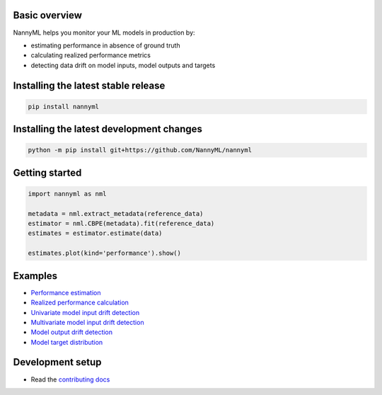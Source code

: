 .. raw:: html

    <p align="center"><img src="https://assets.website-files.com/6099466e98d9381b3f745b9a/60994ab2b5bd890780db9c84_NannyML%20logo%20horizontal%20typfont.png"></p>
    <p align="center">
        <a href="https://pypi.org/project/nannyml/">
            <img src="https://img.shields.io/pypi/v/nannyml.svg">
        </a>
        <a href="https://pypi.org/project/nannyml/">
            <img src="https://img.shields.io/pypi/pyversions/nannyml.svg">
        </a>
        <a href="https://github.com/nannyml/nannyml/actions/workflows/dev.yml">
            <img src="https://github.com/NannyML/nannyml/actions/workflows/dev.yml/badge.svg">
        </a>
        <a href="https://codecov.io/gh/NannyML/nannyml">
            <img src="https://codecov.io/gh/NannyML/nannyml/branch/main/graph/badge.svg?token=OGpF5gVzfR">
        </a>
    </p>

.. raw:: html

    <p align="center">
        <strong>
            <a href="https://nannyml.com/">Website</a>
            •
            <a href="https://docs.nannyml.com">Docs</a>
            •
            <a href="https://nannymlbeta.slack.com">Community Slack</a>
        </strong>
    </p>

Basic overview
==============

NannyML helps you monitor your ML models in production by:

* estimating performance in absence of ground truth
* calculating realized performance metrics
* detecting data drift on model inputs, model outputs and targets

Installing the latest stable release
==================================

.. code-block:: sh

    pip install nannyml


Installing the latest development changes
=======================================

.. code-block:: sh

    python -m pip install git+https://github.com/NannyML/nannyml


Getting started
===============

.. code-block:: python

    import nannyml as nml

    metadata = nml.extract_metadata(reference_data)
    estimator = nml.CBPE(metadata).fit(reference_data)
    estimates = estimator.estimate(data)

    estimates.plot(kind='performance').show()

Examples
========

* `Performance estimation <link URL>`_
* `Realized performance calculation <link URL>`_
* `Univariate model input drift detection <link URL>`_
* `Multivariate model input drift detection <link URL>`_
* `Model output drift detection <link URL>`_
* `Model target distribution <link URL>`_

Development setup
=================

* Read the `contributing docs <CONTRIBUTING.md>`_


